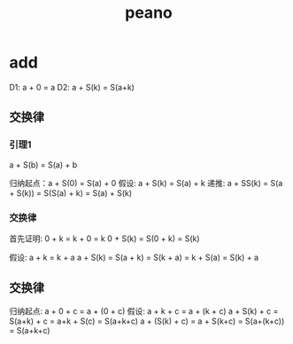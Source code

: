 #+Title: peano

* add
D1: a + 0 = a
D2: a + S(k) = S(a+k)

** 交换律
*** 引理1
a + S(b) = S(a) + b

归纳起点：a + S(0) = S(a) + 0
假设: a + S(k) = S(a) + k
递推: a + SS(k) = S(a + S(k)) = S(S(a) + k) = S(a) + S(k)

*** 交换律
首先证明: 0 + k = k + 0 = k
0 + S(k) = S(0 + k) = S(k)

假设: a + k = k + a
a + S(k) = S(a + k) = S(k + a) = k + S(a) = S(k) + a

** 交换律
归纳起点: a + 0 + c = a + (0 + c)
假设: a + k + c = a + (k + c)
a + S(k) + c = S(a+k) + c  = a+k + S(c) = S(a+k+c)
a  + (S(k) + c) = a + S(k+c) = S(a+(k+c)) = S(a+k+c)
